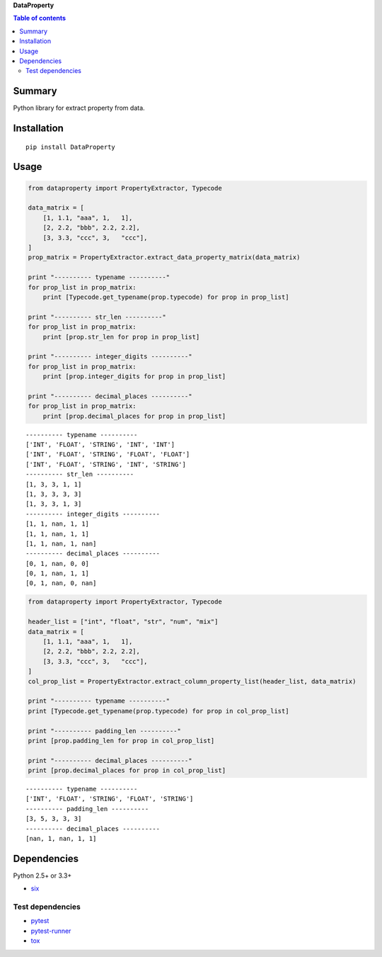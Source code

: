 **DataProperty**

.. image:: https://img.shields.io/pypi/pyversions/DataProperty.svg
   :target: https://pypi.python.org/pypi/DataProperty
.. image:: https://travis-ci.org/thombashi/DataProperty.svg?branch=master
    :target: https://travis-ci.org/thombashi/DataProperty
.. image:: https://coveralls.io/repos/github/thombashi/DataProperty/badge.svg?branch=master
    :target: https://coveralls.io/github/thombashi/DataProperty?branch=master

.. contents:: Table of contents
   :backlinks: top
   :local:

Summary
=======
Python library for extract property from data.

Installation
============

::

    pip install DataProperty

Usage
=====

.. code:: python

    from dataproperty import PropertyExtractor, Typecode

    data_matrix = [
        [1, 1.1, "aaa", 1,   1],
        [2, 2.2, "bbb", 2.2, 2.2],
        [3, 3.3, "ccc", 3,   "ccc"],
    ]
    prop_matrix = PropertyExtractor.extract_data_property_matrix(data_matrix)

    print "---------- typename ----------"
    for prop_list in prop_matrix:
        print [Typecode.get_typename(prop.typecode) for prop in prop_list]

    print "---------- str_len ----------"
    for prop_list in prop_matrix:
        print [prop.str_len for prop in prop_list]

    print "---------- integer_digits ----------"
    for prop_list in prop_matrix:
        print [prop.integer_digits for prop in prop_list]

    print "---------- decimal_places ----------"
    for prop_list in prop_matrix:
        print [prop.decimal_places for prop in prop_list]

::

    ---------- typename ----------
    ['INT', 'FLOAT', 'STRING', 'INT', 'INT']
    ['INT', 'FLOAT', 'STRING', 'FLOAT', 'FLOAT']
    ['INT', 'FLOAT', 'STRING', 'INT', 'STRING']
    ---------- str_len ----------
    [1, 3, 3, 1, 1]
    [1, 3, 3, 3, 3]
    [1, 3, 3, 1, 3]
    ---------- integer_digits ----------
    [1, 1, nan, 1, 1]
    [1, 1, nan, 1, 1]
    [1, 1, nan, 1, nan]
    ---------- decimal_places ----------
    [0, 1, nan, 0, 0]
    [0, 1, nan, 1, 1]
    [0, 1, nan, 0, nan]

.. code:: python

    from dataproperty import PropertyExtractor, Typecode

    header_list = ["int", "float", "str", "num", "mix"]
    data_matrix = [
        [1, 1.1, "aaa", 1,   1],
        [2, 2.2, "bbb", 2.2, 2.2],
        [3, 3.3, "ccc", 3,   "ccc"],
    ]
    col_prop_list = PropertyExtractor.extract_column_property_list(header_list, data_matrix)

    print "---------- typename ----------"
    print [Typecode.get_typename(prop.typecode) for prop in col_prop_list]

    print "---------- padding_len ----------"
    print [prop.padding_len for prop in col_prop_list]

    print "---------- decimal_places ----------"
    print [prop.decimal_places for prop in col_prop_list]

::

    ---------- typename ----------
    ['INT', 'FLOAT', 'STRING', 'FLOAT', 'STRING']
    ---------- padding_len ----------
    [3, 5, 3, 3, 3]
    ---------- decimal_places ----------
    [nan, 1, nan, 1, 1]

Dependencies
============

Python 2.5+ or 3.3+

-  `six <https://pypi.python.org/pypi/six/>`__

Test dependencies
-----------------

-  `pytest <https://pypi.python.org/pypi/pytest>`__
-  `pytest-runner <https://pypi.python.org/pypi/pytest-runner>`__
-  `tox <https://pypi.python.org/pypi/tox>`__

